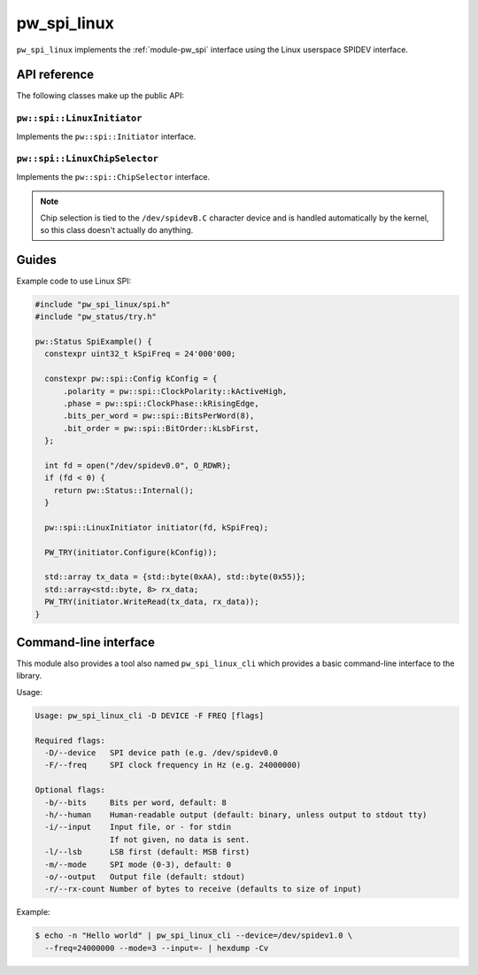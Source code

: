 .. _module-pw_spi_linux:

.. cpp:namespace-push:: pw::spi

============
pw_spi_linux
============
.. pigweed-module::
   :name: pw_spi_linux

``pw_spi_linux`` implements the :ref:`module-pw_spi` interface using the Linux
userspace SPIDEV interface.

-------------
API reference
-------------
The following classes make up the public API:

``pw::spi::LinuxInitiator``
===========================
Implements the ``pw::spi::Initiator`` interface.

``pw::spi::LinuxChipSelector``
==============================
Implements the ``pw::spi::ChipSelector`` interface.

.. note::

   Chip selection is tied to the ``/dev/spidevB.C`` character device and is
   handled automatically by the kernel, so this class doesn't actually do
   anything.

------
Guides
------
Example code to use Linux SPI:

.. code-block:: cpp

   #include "pw_spi_linux/spi.h"
   #include "pw_status/try.h"

   pw::Status SpiExample() {
     constexpr uint32_t kSpiFreq = 24'000'000;

     constexpr pw::spi::Config kConfig = {
         .polarity = pw::spi::ClockPolarity::kActiveHigh,
         .phase = pw::spi::ClockPhase::kRisingEdge,
         .bits_per_word = pw::spi::BitsPerWord(8),
         .bit_order = pw::spi::BitOrder::kLsbFirst,
     };

     int fd = open("/dev/spidev0.0", O_RDWR);
     if (fd < 0) {
       return pw::Status::Internal();
     }

     pw::spi::LinuxInitiator initiator(fd, kSpiFreq);

     PW_TRY(initiator.Configure(kConfig));

     std::array tx_data = {std::byte(0xAA), std::byte(0x55)};
     std::array<std::byte, 8> rx_data;
     PW_TRY(initiator.WriteRead(tx_data, rx_data));
   }

.. _module-pw_spi_linux-cli:

----------------------
Command-line interface
----------------------
This module also provides a tool also named ``pw_spi_linux_cli`` which
provides a basic command-line interface to the library.

Usage:

.. code-block:: none

   Usage: pw_spi_linux_cli -D DEVICE -F FREQ [flags]

   Required flags:
     -D/--device   SPI device path (e.g. /dev/spidev0.0
     -F/--freq     SPI clock frequency in Hz (e.g. 24000000)

   Optional flags:
     -b/--bits     Bits per word, default: 8
     -h/--human    Human-readable output (default: binary, unless output to stdout tty)
     -i/--input    Input file, or - for stdin
                   If not given, no data is sent.
     -l/--lsb      LSB first (default: MSB first)
     -m/--mode     SPI mode (0-3), default: 0
     -o/--output   Output file (default: stdout)
     -r/--rx-count Number of bytes to receive (defaults to size of input)

Example:

.. code-block:: none

   $ echo -n "Hello world" | pw_spi_linux_cli --device=/dev/spidev1.0 \
     --freq=24000000 --mode=3 --input=- | hexdump -Cv
